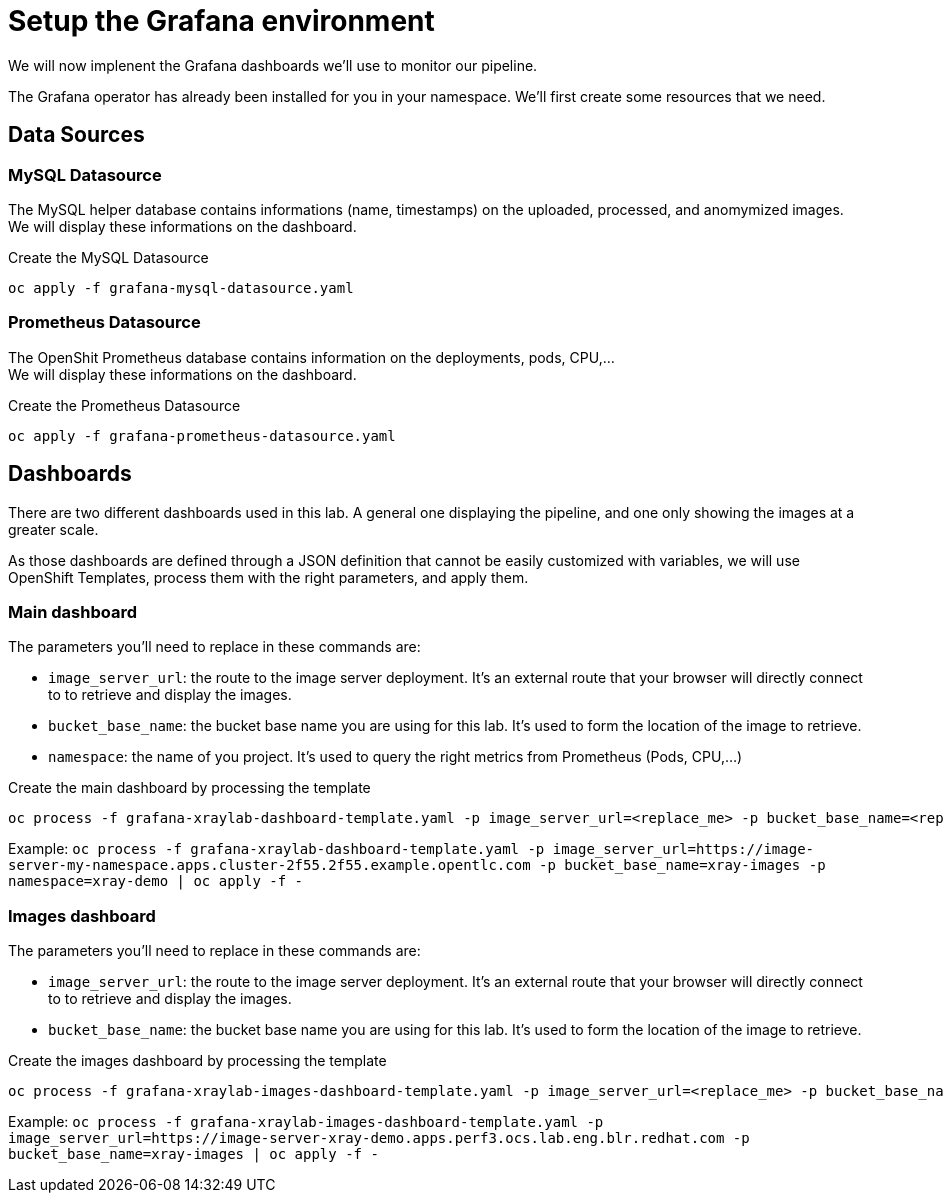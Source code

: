 = Setup the Grafana environment

We will now implenent the Grafana dashboards we'll use to monitor our pipeline.

The Grafana operator has already been installed for you in your namespace. We'll first create some resources that we need.

== Data Sources

=== MySQL Datasource
The MySQL helper database contains informations (name, timestamps) on the uploaded, processed, and anomymized images. +
We will display these informations on the dashboard.

.Create the MySQL Datasource
----
oc apply -f grafana-mysql-datasource.yaml
----

=== Prometheus Datasource
The OpenShit Prometheus database contains information on the deployments, pods, CPU,... +
We will display these informations on the dashboard.

.Create the Prometheus Datasource
----
oc apply -f grafana-prometheus-datasource.yaml
----

== Dashboards
There are two different dashboards used in this lab. A general one displaying the pipeline, and one only showing the images at a greater scale.

As those dashboards are defined through a JSON definition that cannot be easily customized with variables, we will use OpenShift Templates, process them with the right parameters, and apply them.

=== Main dashboard
The parameters you'll need to replace in these commands are:

* `image_server_url`: the route to the image server deployment. It's an external route that your browser will directly connect to to retrieve and display the images.
* `bucket_base_name`: the bucket base name you are using for this lab. It's used to form the location of the image to retrieve.
* `namespace`: the name of you project. It's used to query the right metrics from Prometheus (Pods, CPU,...)

.Create the main dashboard by processing the template
[bash]
----
oc process -f grafana-xraylab-dashboard-template.yaml -p image_server_url=<replace_me> -p bucket_base_name=<replace_me> -p namespace=<replace_me> | oc apply -f -
----

Example: `oc process -f grafana-xraylab-dashboard-template.yaml -p image_server_url=https://image-server-my-namespace.apps.cluster-2f55.2f55.example.opentlc.com -p bucket_base_name=xray-images -p namespace=xray-demo | oc apply -f -`

=== Images dashboard
The parameters you'll need to replace in these commands are:

* `image_server_url`: the route to the image server deployment. It's an external route that your browser will directly connect to to retrieve and display the images.
* `bucket_base_name`: the bucket base name you are using for this lab. It's used to form the location of the image to retrieve.

.Create the images dashboard by processing the template
[bash]
----
oc process -f grafana-xraylab-images-dashboard-template.yaml -p image_server_url=<replace_me> -p bucket_base_name=<replace_me> | oc apply -f -
----

Example: `oc process -f grafana-xraylab-images-dashboard-template.yaml -p image_server_url=https://image-server-xray-demo.apps.perf3.ocs.lab.eng.blr.redhat.com -p bucket_base_name=xray-images | oc apply -f -`